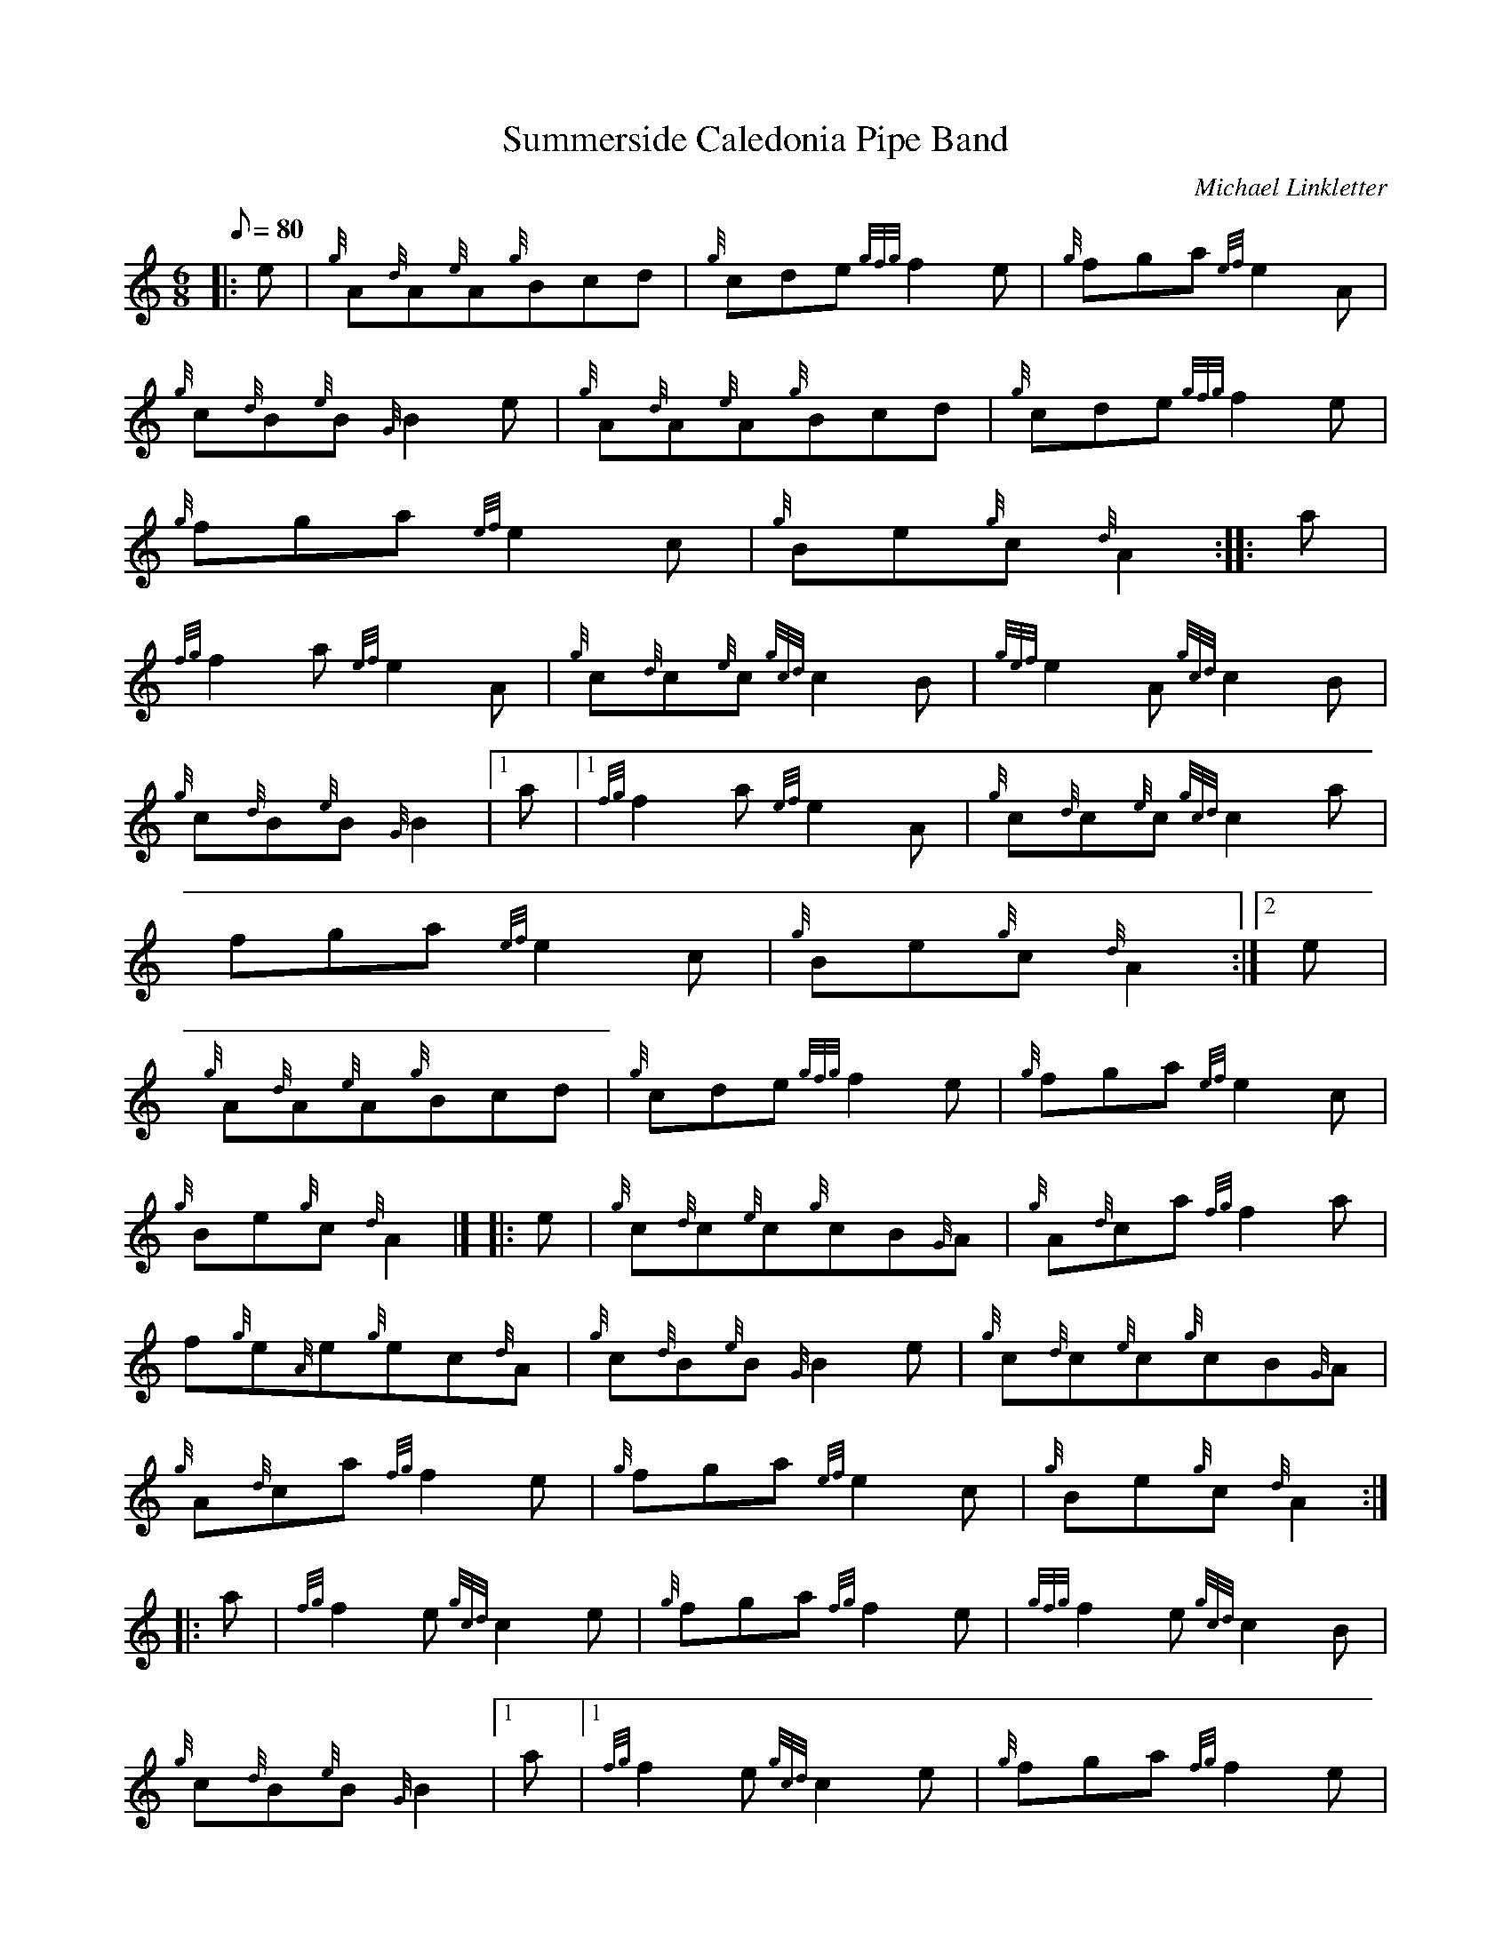 X: 1
T:Summerside Caledonia Pipe Band
M:6/8
L:1/8
Q:80
C:Michael Linkletter
S:Jig
K:HP
|: e|
{g}A{d}A{e}A{g}Bcd|
{g}cde{gfg}f2e|
{g}fga{ef}e2A|  !
{g}c{d}B{e}B{G}B2e|
{g}A{d}A{e}A{g}Bcd|
{g}cde{gfg}f2e|  !
{g}fga{ef}e2c|
{g}Be{g}c{d}A2:| |:
a|  !
{fg}f2a{ef}e2A|
{g}c{d}c{e}c{gcd}c2B|
{gef}e2A{gcd}c2B|  !
{g}c{d}B{e}B{G}B2|1 a|1
{fg}f2a{ef}e2A|
{g}c{d}c{e}c{gcd}c2a|  !
fga{ef}e2c|
{g}Be{g}c{d}A2:|2
e|  !
{g}A{d}A{e}A{g}Bcd|
{g}cde{gfg}f2e|
{g}fga{ef}e2c|  !
{g}Be{g}c{d}A2|] |:
e|
{g}c{d}c{e}c{g}cB{G}A|
{g}A{d}ca{fg}f2a|  !
f{g}e{A}e{g}ec{d}A|
{g}c{d}B{e}B{G}B2e|
{g}c{d}c{e}c{g}cB{G}A|  !
{g}A{d}ca{fg}f2e|
{g}fga{ef}e2c|
{g}Be{g}c{d}A2:| |:  !
a|
{fg}f2e{gcd}c2e|
{g}fga{fg}f2e|
{gfg}f2e{gcd}c2B|  !
{g}c{d}B{e}B{G}B2|1 a|1
{fg}f2e{gcd}c2e|
{g}fga{fg}f2e|  !
{g}fga{ef}e2c|
{g}Be{g}c{d}A2:|
A|  !
{g}B{d}B{G}B{gBeBG}B2{g}B|
{g}Bcd{g}efg|
{a}fgaefg|  !
{a}Be{g}c{d}A2|]
